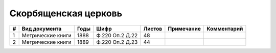 
.. Church datasheet RST template
.. Autogenerated by cfp-sphinx.py

.. index:: Скорбященская церковь

Скорбященская церковь
=====================

.. list-table::
   :header-rows: 1

   * - #
     - Вид документа
     - Годы
     - Шифр
     - Листов
     - Примечание
     - Комментарий

   * - 1
     - Метрические книги
     - 1888
     - Ф.220 Оп.2 Д.22
     - 48
     - 
     - 
   * - 2
     - Метрические книги
     - 1889
     - Ф.220 Оп.2 Д.23
     - 44
     - 
     - 


